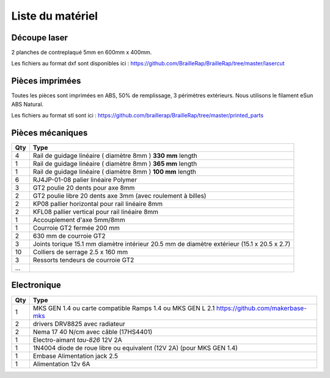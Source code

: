 Liste du matériel
=================

Découpe laser
-------------
2 planches de contreplaqué 5mm en 600mm x 400mm.

Les fichiers au format dxf sont disponibles ici : https://github.com/BrailleRap/BrailleRap/tree/master/lasercut


Pièces imprimées
----------------
Toutes les pièces sont imprimées en ABS, 50% de remplissage, 3 périmètres extérieurs. Nous utilisons le filament eSun ABS Natural.

Les fichiers au format stl sont ici : https://github.com/braillerap/BrailleRap/tree/master/printed_parts
 

Pièces mécaniques
-----------------


=== =========================================
Qty Type
=== =========================================
4   Rail de guidage linéaire ( diamètre 8mm ) **330 mm** length
1   Rail de guidage linéaire ( diamètre 8mm ) **365 mm** length
1   Rail de guidage linéaire ( diamètre 8mm ) **100 mm** length

6   RJ4JP-01-08 palier linéaire Polymer  


3   GT2 poulie 20 dents pour axe 8mm    
2   GT2 poulie libre 20 dents axe 3mm (avec roulement à billes)

2   KP08  pallier horizontal pour rail linéaire 8mm 
2   KFL08 pallier vertical pour rail linéaire 8mm 

1   Accouplement d'axe 5mm/8mm

1   Courroie GT2 fermée 200 mm
2   630 mm de courroie GT2

3   Joints torique 15.1 mm diamètre intérieur 20.5 mm de diamètre extérieur (15.1 x 20.5 x 2.7)

10	Colliers de serrage 2.5 x 160 mm

3   Ressorts tendeurs de courroie GT2
...
=== =========================================
 

Electronique
------------

=== ===========================================================================================
Qty Type
=== ===========================================================================================
1   MKS GEN 1.4 ou carte compatible Ramps 1.4 ou MKS GEN L 2.1 https://github.com/makerbase-mks
2   drivers DRV8825 avec radiateur
2   Nema 17 40 N/cm avec câble (17HS4401)
1   Electro-aimant *tau-826* 12V 2A
1   1N4004  diode de roue libre ou equivalent (12V 2A) (pour MKS GEN 1.4)
1   Embase Alimentation jack 2.5
1   Alimentation 12v 6A 
=== ===========================================================================================



